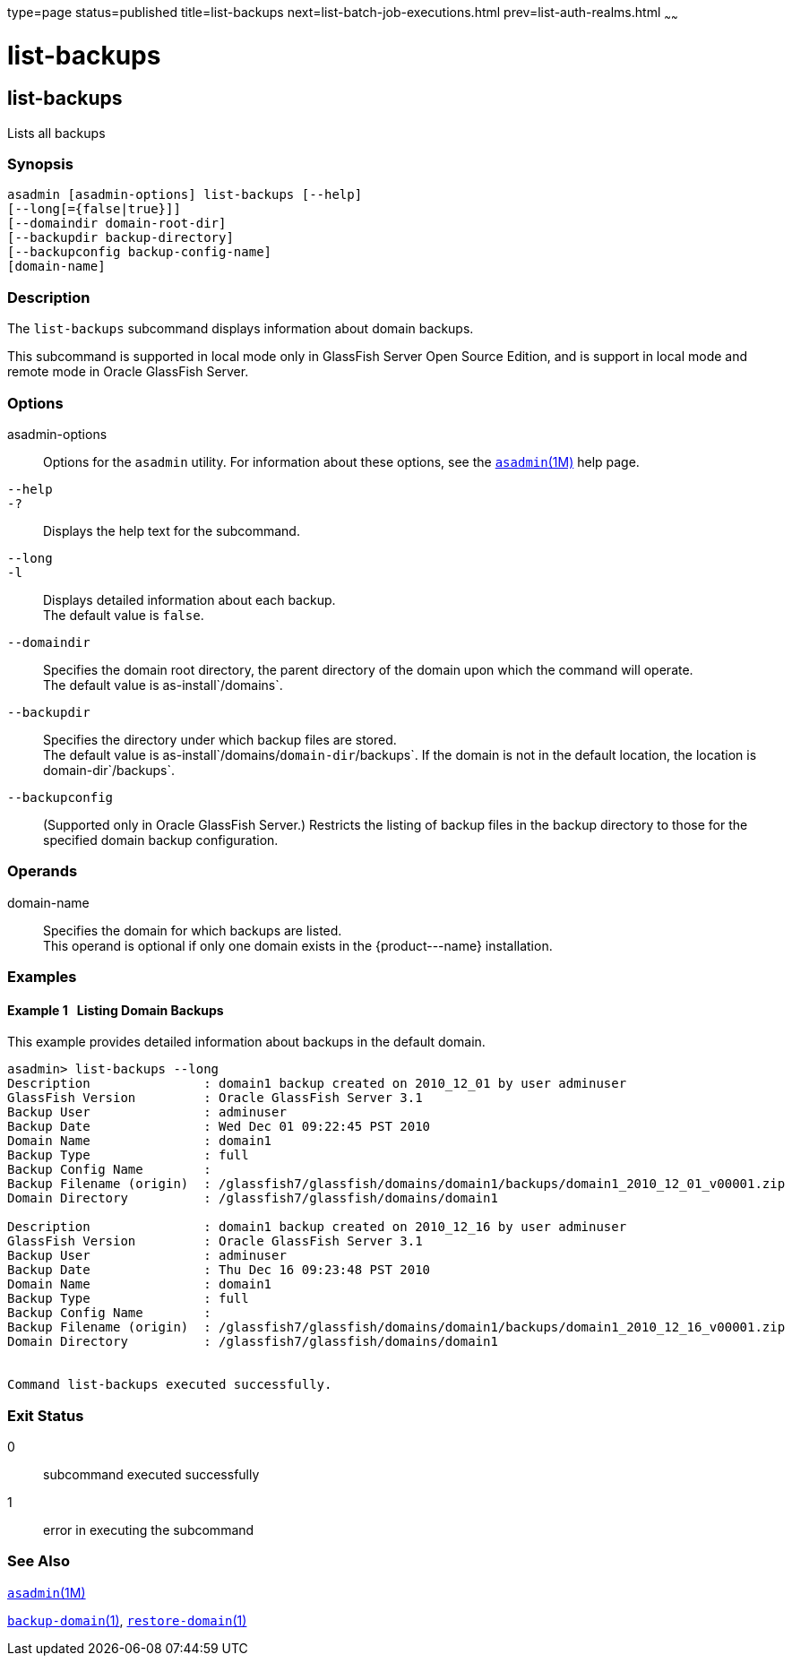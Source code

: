 type=page
status=published
title=list-backups
next=list-batch-job-executions.html
prev=list-auth-realms.html
~~~~~~

list-backups
============

[[list-backups-1]][[GSRFM00152]][[list-backups]]

list-backups
------------

Lists all backups

[[sthref1332]]

=== Synopsis

[source]
----
asadmin [asadmin-options] list-backups [--help]
[--long[={false|true}]]
[--domaindir domain-root-dir]
[--backupdir backup-directory]
[--backupconfig backup-config-name]
[domain-name]
----

[[sthref1333]]

=== Description

The `list-backups` subcommand displays information about domain backups.

This subcommand is supported in local mode only in GlassFish Server Open
Source Edition, and is support in local mode and remote mode in Oracle
GlassFish Server.

[[sthref1334]]

=== Options

asadmin-options::
  Options for the `asadmin` utility. For information about these
  options, see the link:asadmin.html#asadmin-1m[`asadmin`(1M)] help page.
`--help`::
`-?`::
  Displays the help text for the subcommand.
`--long`::
`-l`::
  Displays detailed information about each backup. +
  The default value is `false`.
`--domaindir`::
  Specifies the domain root directory, the parent directory of the
  domain upon which the command will operate. +
  The default value is as-install`/domains`.
`--backupdir`::
  Specifies the directory under which backup files are stored. +
  The default value is as-install`/domains/`domain-dir`/backups`. If the
  domain is not in the default location, the location is
  domain-dir`/backups`.
`--backupconfig`::
  (Supported only in Oracle GlassFish Server.) Restricts the listing of
  backup files in the backup directory to those for the specified domain
  backup configuration.

[[sthref1335]]

=== Operands

domain-name::
  Specifies the domain for which backups are listed. +
  This operand is optional if only one domain exists in the
  \{product---name} installation.

[[sthref1336]]

=== Examples

[[GSRFM640]][[sthref1337]]

==== Example 1   Listing Domain Backups

This example provides detailed information about backups in the default domain.

[source]
----
asadmin> list-backups --long
Description               : domain1 backup created on 2010_12_01 by user adminuser
GlassFish Version         : Oracle GlassFish Server 3.1
Backup User               : adminuser
Backup Date               : Wed Dec 01 09:22:45 PST 2010
Domain Name               : domain1
Backup Type               : full
Backup Config Name        :
Backup Filename (origin)  : /glassfish7/glassfish/domains/domain1/backups/domain1_2010_12_01_v00001.zip
Domain Directory          : /glassfish7/glassfish/domains/domain1

Description               : domain1 backup created on 2010_12_16 by user adminuser
GlassFish Version         : Oracle GlassFish Server 3.1
Backup User               : adminuser
Backup Date               : Thu Dec 16 09:23:48 PST 2010
Domain Name               : domain1
Backup Type               : full
Backup Config Name        :
Backup Filename (origin)  : /glassfish7/glassfish/domains/domain1/backups/domain1_2010_12_16_v00001.zip
Domain Directory          : /glassfish7/glassfish/domains/domain1


Command list-backups executed successfully.
----

[[sthref1338]]

=== Exit Status

0::
  subcommand executed successfully
1::
  error in executing the subcommand

[[sthref1339]]

=== See Also

link:asadmin.html#asadmin-1m[`asadmin`(1M)]

link:backup-domain.html#backup-domain-1[`backup-domain`(1)],
link:restore-domain.html#restore-domain-1[`restore-domain`(1)]


